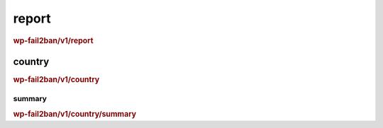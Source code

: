 .. _rest_route_report:

report
======

.. rubric:: wp-fail2ban/v1/report

country
^^^^^^^

.. rubric:: wp-fail2ban/v1/country

summary
"""""""

.. rubric:: wp-fail2ban/v1/country/summary

